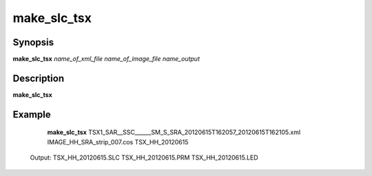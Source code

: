 .. index:: ! make_slc_tsx

*******
make_slc_tsx
*******

Synopsis
--------
**make_slc_tsx** *name_of_xml_file name_of_image_file name_output*

Description
-----------
**make_slc_tsx**
 

Example
-------
    **make_slc_tsx** TSX1_SAR__SSC______SM_S_SRA_20120615T162057_20120615T162105.xml IMAGE_HH_SRA_strip_007.cos TSX_HH_20120615

 Output: TSX_HH_20120615.SLC TSX_HH_20120615.PRM TSX_HH_20120615.LED
